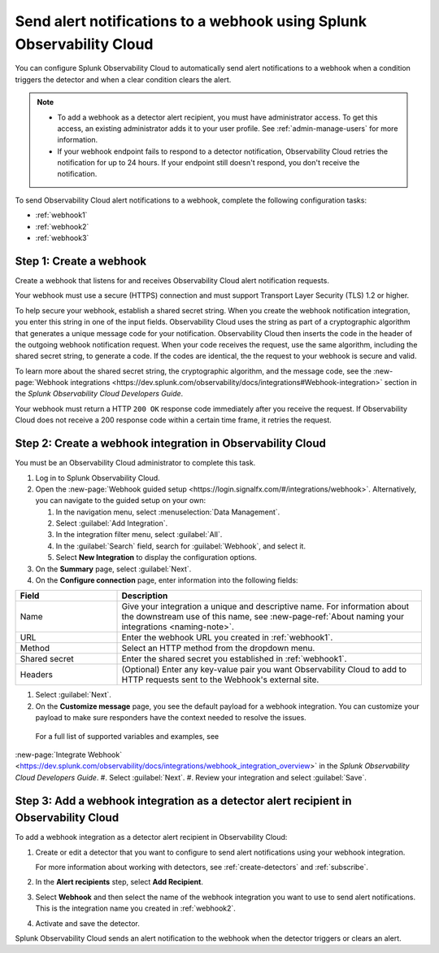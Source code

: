 .. _webhook:

*************************************************************************
Send alert notifications to a webhook using Splunk Observability Cloud
*************************************************************************

.. meta::
      :description: Configure Observability Cloud to send alerts to a webhook when an alert condition triggers the detector and when the condition clears.

You can configure Splunk Observability Cloud to automatically send alert notifications to a webhook when a condition triggers the detector and when a clear condition clears the alert.

.. note::

   * To add a webhook as a detector alert recipient, you must have administrator access. To get this access,
     an existing administrator adds it to your user profile. See :ref:`admin-manage-users` for more information.
   * If your webhook endpoint fails to respond to a detector notification, Observability Cloud retries the
     notification for up to 24 hours. If your endpoint still doesn't respond, you don't receive the notification.

To send Observability Cloud alert notifications to a webhook, complete the following configuration tasks:

* :ref:`webhook1`

* :ref:`webhook2`

* :ref:`webhook3`

.. _webhook1:

Step 1: Create a webhook
===========================

Create a webhook that listens for and receives Observability Cloud alert notification requests.

Your webhook must use a secure (HTTPS) connection and must support Transport Layer Security (TLS) 1.2 or higher.

To help secure your webhook, establish a shared secret string. When you create the webhook notification integration,
you enter this string in one of the input fields. Observability Cloud uses the string as part of a cryptographic
algorithm that generates a unique message code for your notification. Observability Cloud then inserts
the code in the header of the outgoing webhook notification request. When your code receives the request, use the same
algorithm, including the shared secret string, to generate a code. If the codes are identical, the
the request to your webhook is secure and valid.

To learn more about the shared secret string, the cryptographic algorithm, and the message code, see the
:new-page:`Webhook integrations <https://dev.splunk.com/observability/docs/integrations#Webhook-integration>` section in
the :emphasis:`Splunk Observability Cloud Developers Guide`.

Your webhook must return a HTTP ``200 OK`` response code immediately after you receive the request.
If Observability Cloud does not receive a 200 response code within a certain time frame, it retries the request.

.. _webhook2:

Step 2: Create a webhook integration in Observability Cloud
=================================================================================

You must be an Observability Cloud administrator to complete this task.

#. Log in to Splunk Observability Cloud.
#. Open the :new-page:`Webhook guided setup <https://login.signalfx.com/#/integrations/webhook>`. Alternatively, you can navigate to the guided setup on your own:

   #. In the navigation menu, select :menuselection:`Data Management`.
   #. Select :guilabel:`Add Integration`.
   #. In the integration filter menu, select :guilabel:`All`.
   #. In the :guilabel:`Search` field, search for :guilabel:`Webhook`, and select it.
   #. Select :strong:`New Integration` to display the configuration options.

#. On the :strong:`Summary` page, select :guilabel:`Next`.
#. On the :strong:`Configure connection` page, enter information into the following fields:

.. list-table::
   :header-rows: 1
   :widths: 25 75

   * - :strong:`Field`
     - :strong:`Description`

   * - Name
     - Give your integration a unique and descriptive name. For information about the downstream use of this name, see :new-page-ref:`About naming your integrations <naming-note>`.

   * - URL
     - Enter the webhook URL you created in :ref:`webhook1`.

   * - Method
     - Select an HTTP method from the dropdown menu.
   
   * - Shared secret
     - Enter the shared secret you established in :ref:`webhook1`.
   
   * - Headers
     - (Optional) Enter any key-value pair you want Observability Cloud to add to HTTP requests sent to the Webhook's external site.

#. Select :guilabel:`Next`.
#. On the :strong:`Customize message` page, you see the default payload for a webhook integration. You can customize your payload to make sure responders have the context needed to resolve the issues.

  For a full list of supported variables and examples, see 
:new-page:`Integrate Webhook` <https://dev.splunk.com/observability/docs/integrations/webhook_integration_overview>` in the :emphasis:`Splunk Observability Cloud Developers Guide`.
#. Select :guilabel:`Next`.
#. Review your integration and select :guilabel:`Save`.


.. _webhook3:

Step 3: Add a webhook integration as a detector alert recipient in Observability Cloud
=================================================================================================

To add a webhook integration as a detector alert recipient in Observability Cloud:

#. Create or edit a detector that you want to configure to send alert notifications using your webhook integration.

   For more information about working with detectors, see :ref:`create-detectors` and :ref:`subscribe`.

#. In the :strong:`Alert recipients` step, select :strong:`Add Recipient`.
#. Select :strong:`Webhook` and then select the name of the webhook integration you want to use to send alert notifications. This is the integration name you created in :ref:`webhook2`.
#. Activate and save the detector.

Splunk Observability Cloud sends an alert notification to the webhook when the detector triggers or clears an alert.
